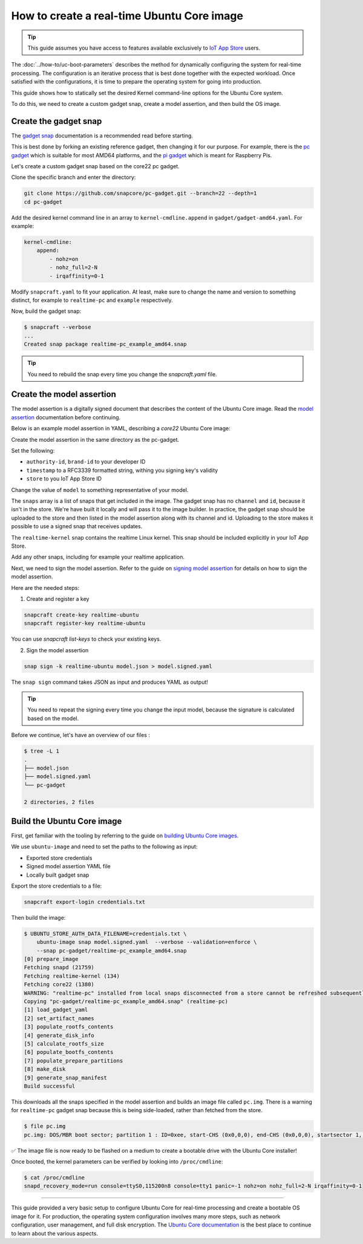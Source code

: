 How to create a real-time Ubuntu Core image
===========================================

.. tip::

    This guide assumes you have access to features available exclusively to `IoT App Store`_ users.

The :doc:`../how-to/uc-boot-parameters` describes the method for dynamically configuring the system for real-time processing.
The configuration is an iterative process that is best done together with the expected workload. 
Once satisfied with the configurations, it is time to prepare the operating system for going into production.

This guide shows how to statically set the desired Kernel command-line options for the Ubuntu Core system.

To do this, we need to create a custom gadget snap, create a model assertion, and then build the OS image.


Create the gadget snap
----------------------

The `gadget snap`_ documentation is a recommended read before starting.

This is best done by forking an existing reference gadget, then changing it for our purpose.
For example, there is the `pc gadget`_ which is suitable for most AMD64 platforms, and the `pi gadget`_ which is meant for Raspberry Pis.

Let's create a custom gadget snap based on the core22 pc gadget.

Clone the specific branch and enter the directory:

.. code-block:: shell

    git clone https://github.com/snapcore/pc-gadget.git --branch=22 --depth=1
    cd pc-gadget


Add the desired kernel command line in an array to ``kernel-cmdline.append`` in ``gadget/gadget-amd64.yaml``.
For example:

.. code-block:: yaml

    kernel-cmdline:
        append:
            - nohz=on
            - nohz_full=2-N
            - irqaffinity=0-1


Modify ``snapcraft.yaml`` to fit your application.
At least, make sure to change the name and version to something distinct, for example to ``realtime-pc`` and ``example`` respectively.


Now, build the gadget snap:

.. code-block:: console

    $ snapcraft --verbose
    ...
    Created snap package realtime-pc_example_amd64.snap


.. tip::
    You need to rebuild the snap every time you change the `snapcraft.yaml` file.


Create the model assertion
--------------------------

The model assertion is a digitally signed document that describes the content of the Ubuntu Core image.
Read the `model assertion`_ documentation before continuing.

Below is an example model assertion in YAML, describing a `core22` Ubuntu Core
image:

.. literalinclude :: uc-image-creation/model.json
   :language: json

Create the model assertion in the same directory as the pc-gadget.

Set the following:


- ``authority-id``, ``brand-id`` to your developer ID
- ``timestamp`` to a RFC3339 formatted string, withing you signing key's validity
- ``store`` to you IoT App Store ID

Change the value of ``model`` to something representative of your model.

The ``snaps`` array is a list of snaps that get included in the image.
The gadget snap has no ``channel`` and ``id``, because it isn't in the store.
We're have built it locally and will pass it to the image builder.
In practice, the gadget snap should be uploaded to the store and then listed in the model assertion along with its channel and id.
Uploading to the store makes it possible to use a signed snap that receives updates.

The ``realtime-kernel`` snap contains the realtime Linux kernel.
This snap should be included explicitly in your IoT App Store.

Add any other snaps, including for example your realtime application.

Next, we need to sign the model assertion.
Refer to the guide on `signing model assertion`_ for details on how to sign the model assertion. 

Here are the needed steps:

1) Create and register a key


.. code-block:: shell

    snapcraft create-key realtime-ubuntu
    snapcraft register-key realtime-ubuntu


You can use `snapcraft list-keys` to check your existing keys.

2) Sign the model assertion

.. code-block:: shell

    snap sign -k realtime-ubuntu model.json > model.signed.yaml

The ``snap sign`` command takes JSON as input and produces YAML as output!

.. tip::

    You need to repeat the signing every time you change the input model, because the signature is calculated based on the model.

Before we continue, let's have an overview of our files :

.. code-block:: console

    $ tree -L 1
    .
    ├── model.json
    ├── model.signed.yaml
    └── pc-gadget

    2 directories, 2 files


Build the Ubuntu Core image
---------------------------

First, get familiar with the tooling by referring to the guide on `building Ubuntu Core images`_.

We use ``ubuntu-image`` and need to set the paths to the following as input:

- Exported store credentials
- Signed model assertion YAML file
- Locally built gadget snap

Export the store credentials to a file:

.. code-block:: shell

    snapcraft export-login credentials.txt

Then build the image:

.. code-block:: console

    $ UBUNTU_STORE_AUTH_DATA_FILENAME=credentials.txt \
        ubuntu-image snap model.signed.yaml  --verbose --validation=enforce \
        --snap pc-gadget/realtime-pc_example_amd64.snap
    [0] prepare_image
    Fetching snapd (21759)
    Fetching realtime-kernel (134)
    Fetching core22 (1380)
    WARNING: "realtime-pc" installed from local snaps disconnected from a store cannot be refreshed subsequently!
    Copying "pc-gadget/realtime-pc_example_amd64.snap" (realtime-pc)
    [1] load_gadget_yaml
    [2] set_artifact_names
    [3] populate_rootfs_contents
    [4] generate_disk_info
    [5] calculate_rootfs_size
    [6] populate_bootfs_contents
    [7] populate_prepare_partitions
    [8] make_disk
    [9] generate_snap_manifest
    Build successful

This downloads all the snaps specified in the model assertion and builds an image file called ``pc.img``.
There is a warning for ``realtime-pc`` gadget snap because this is being side-loaded, rather than fetched from the store.

.. code-block:: console

    $ file pc.img 
    pc.img: DOS/MBR boot sector; partition 1 : ID=0xee, start-CHS (0x0,0,0), end-CHS (0x0,0,0), startsector 1, 6162431 sectors, extended partition table (last)

✅ The image file is now ready to be flashed on a medium to create a bootable drive with the Ubuntu Core installer!

Once booted, the kernel parameters can be verified by looking into ``/proc/cmdline``:

.. code-block:: console

    $ cat /proc/cmdline
    snapd_recovery_mode=run console=ttyS0,115200n8 console=tty1 panic=-1 nohz=on nohz_full=2-N irqaffinity=0-1

----

This guide provided a very basic setup to configure Ubuntu Core for real-time processing and create a bootable OS image for it. 
For production, the operating system configuration involves many more steps, such as network configuration, user management, and full disk encryption.
The `Ubuntu Core documentation`_ is the best place to continue to learn about the various aspects.

.. LINKS
.. _IoT App Store: https://ubuntu.com/core/services/guide/iot-app-store-intro
.. _pc gadget: https://snapcraft.io/pc
.. _pi gadget: https://snapcraft.io/pi
.. _model assertion: https://ubuntu.com/core/docs/reference/assertions/model
.. _signing model assertion: https://ubuntu.com/core/docs/sign-model-assertion
.. _gadget snap: https://snapcraft.io/docs/the-gadget-snap
.. _building Ubuntu Core images: https://ubuntu.com/core/docs/build-write-image
.. _Ubuntu Core documentation: https://ubuntu.com/core/docs
